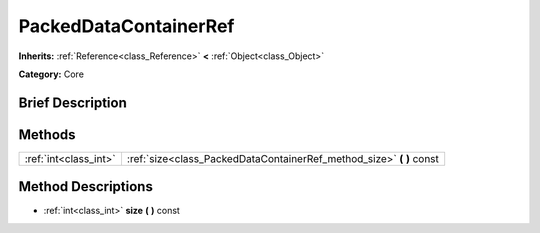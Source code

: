.. Generated automatically by doc/tools/makerst.py in Godot's source tree.
.. DO NOT EDIT THIS FILE, but the PackedDataContainerRef.xml source instead.
.. The source is found in doc/classes or modules/<name>/doc_classes.

.. _class_PackedDataContainerRef:

PackedDataContainerRef
======================

**Inherits:** :ref:`Reference<class_Reference>` **<** :ref:`Object<class_Object>`

**Category:** Core

Brief Description
-----------------



Methods
-------

+-----------------------+-------------------------------------------------------------------------+
| :ref:`int<class_int>` | :ref:`size<class_PackedDataContainerRef_method_size>` **(** **)** const |
+-----------------------+-------------------------------------------------------------------------+

Method Descriptions
-------------------

.. _class_PackedDataContainerRef_method_size:

- :ref:`int<class_int>` **size** **(** **)** const

